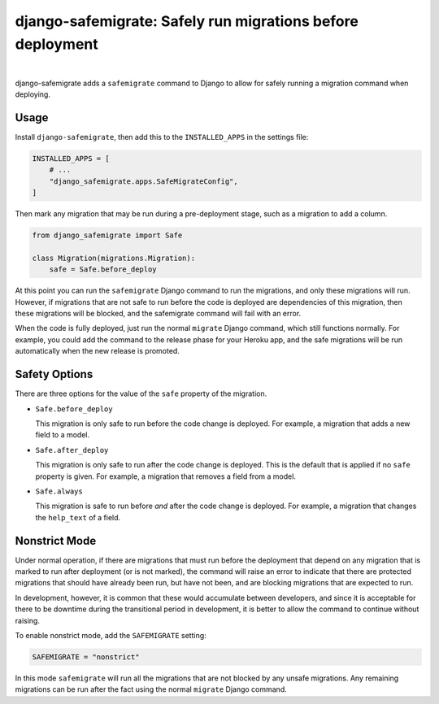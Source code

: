 ===========================================================
django-safemigrate: Safely run migrations before deployment
===========================================================

.. image:: https://img.shields.io/pypi/v/django-safemigrate.svg
   :target: https://pypi.org/project/django-safemigrate/
   :alt: Latest Version

.. image:: https://dev.azure.com/aspiredu/django-safemigrate/_apis/build/status/1?branchName=master
   :target: https://dev.azure.com/aspiredu/django-safemigrate/_build/latest?definitionId=1&branchName=master
   :alt: Build status

.. image:: https://codecov.io/gh/aspiredu/django-safemigrate/branch/master/graph/badge.svg
   :target: https://codecov.io/gh/aspiredu/django-safemigrate
   :alt: Code Coverage

.. image:: https://img.shields.io/badge/code%20style-black-000000.svg
   :target: https://github.com/ambv/black
   :alt: Code style: black

|

django-safemigrate adds a ``safemigrate`` command to Django
to allow for safely running a migration command when deploying.

Usage
=====

Install ``django-safemigrate``, then add this to the
``INSTALLED_APPS`` in the settings file:

.. code-block:: python

    INSTALLED_APPS = [
        # ...
        "django_safemigrate.apps.SafeMigrateConfig",
    ]

Then mark any migration that may be run
during a pre-deployment stage,
such as a migration to add a column.

.. code-block:: python

    from django_safemigrate import Safe

    class Migration(migrations.Migration):
        safe = Safe.before_deploy

At this point you can run the ``safemigrate`` Django command
to run the migrations, and only these migrations will run.
However, if migrations that are not safe to run before
the code is deployed are dependencies of this migration,
then these migrations will be blocked, and the safemigrate
command will fail with an error.

When the code is fully deployed, just run the normal ``migrate``
Django command, which still functions normally.
For example, you could add the command to the release phase
for your Heroku app, and the safe migrations will be run
automatically when the new release is promoted.

Safety Options
==============

There are three options for the value of the
``safe`` property of the migration.

* ``Safe.before_deploy``

  This migration is only safe to run before the code change is deployed.
  For example, a migration that adds a new field to a model.

* ``Safe.after_deploy``

  This migration is only safe to run after the code change is deployed.
  This is the default that is applied if no ``safe`` property is given.
  For example, a migration that removes a field from a model.

* ``Safe.always``

  This migration is safe to run before *and* after
  the code change is deployed.
  For example, a migration that changes the ``help_text`` of a field.

Nonstrict Mode
==============

Under normal operation, if there are migrations
that must run before the deployment that depend
on any migration that is marked to run after deployment
(or is not marked),
the command will raise an error to indicate
that there are protected migrations that
should have already been run, but have not been,
and are blocking migrations that are expected to run.

In development, however, it is common that these
would accumulate between developers,
and since it is acceptable for there to be downtime
during the transitional period in development,
it is better to allow the command to continue without raising.

To enable nonstrict mode, add the ``SAFEMIGRATE`` setting:

.. code-block:: python

    SAFEMIGRATE = "nonstrict"

In this mode ``safemigrate`` will run all the migrations
that are not blocked by any unsafe migrations.
Any remaining migrations can be run after the fact
using the normal ``migrate`` Django command.
